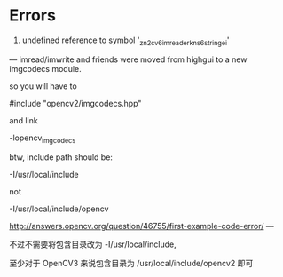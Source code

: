# OpenCV Note

* Errors
  1. undefined reference to symbol '_zn2cv6imreaderkns_6stringei'

  ---
  imread/imwrite and friends were moved from highgui to a new imgcodecs module.
  
  so you will have to
  
  #include "opencv2/imgcodecs.hpp"
  
  and link
  
  -lopencv_imgcodecs
  
  btw, include path should be:
  
  -I/usr/local/include
  
  not
  
  -I/usr/local/include/opencv
  
  http://answers.opencv.org/question/46755/first-example-code-error/
  ---

  不过不需要将包含目录改为 -I/usr/local/include,

  至少对于 OpenCV3 来说包含目录为 /usr/local/include/opencv2 即可
